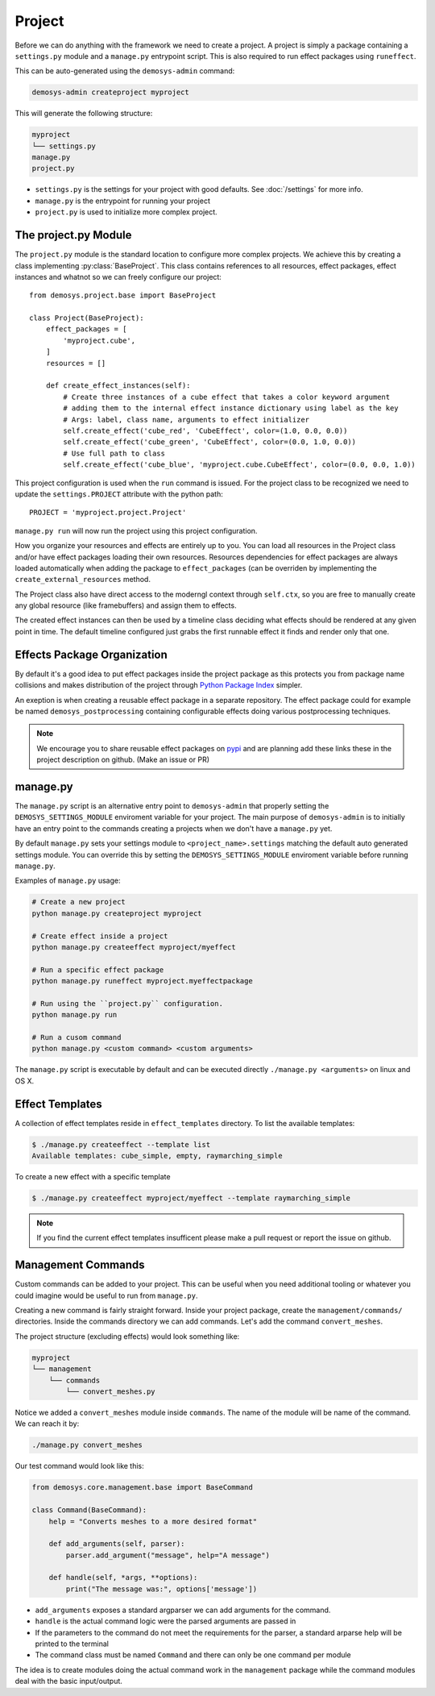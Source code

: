 
Project
=======

Before we can do anything with the framework we need to create a project.
A project is simply a package containing a ``settings.py`` module
and a ``manage.py`` entrypoint script.
This is also required to run effect packages using ``runeffect``.

This can be auto-generated using the ``demosys-admin`` command:

.. code:: shell

    demosys-admin createproject myproject

This will generate the following structure:

.. code-block:: shell

    myproject
    └── settings.py
    manage.py
    project.py

- ``settings.py`` is the settings for your project with good defaults. See
  :doc:`/settings` for more info.
- ``manage.py`` is the entrypoint for running your project
- ``project.py`` is used to initialize more complex project.

The project.py Module
---------------------

The ``project.py`` module is the standard location to configure more complex projects.
We achieve this by creating a class implementing :py:class:`BaseProject`.
This class contains references to all resources, effect packages, effect instances
and whatnot so we can freely configure our project::

    from demosys.project.base import BaseProject

    class Project(BaseProject):
        effect_packages = [
            'myproject.cube',
        ]
        resources = []

        def create_effect_instances(self):
            # Create three instances of a cube effect that takes a color keyword argument
            # adding them to the internal effect instance dictionary using label as the key
            # Args: label, class name, arguments to effect initializer
            self.create_effect('cube_red', 'CubeEffect', color=(1.0, 0.0, 0.0))
            self.create_effect('cube_green', 'CubeEffect', color=(0.0, 1.0, 0.0))
            # Use full path to class
            self.create_effect('cube_blue', 'myproject.cube.CubeEffect', color=(0.0, 0.0, 1.0))

This project configuration is used when the ``run`` command is issued.
For the project class to be recognized we need to update the ``settings.PROJECT``
attribute with the python path::

    PROJECT = 'myproject.project.Project'

``manage.py run`` will now run the project using this project configuration.

How you organize your resources and effects are entirely up to you. You can
load all resources in the Project class and/or have effect packages loading
their own resources. Resources dependencies for effect packages are always
loaded automatically when adding the package to ``effect_packages``
(can be overriden by implementing the ``create_external_resources`` method.

The Project class also have direct access to the moderngl context
through ``self.ctx``, so you are free to manually create any global
resource (like framebuffers) and assign them to effects.

The created effect instances can then be used by a timeline class deciding what
effects should be rendered at any given point in time.
The default timeline configured just grabs the first runnable effect it finds and render only that one.


Effects Package Organization
----------------------------

By default it's a good idea to put effect packages inside the project package as
this protects you from package name collisions and makes distribution of the
project through `Python Package Index <https://pypi.org/>`_ simpler.

An exeption is when creating a reusable effect package in a separate repository.
The effect package could for example be named ``demosys_postprocessing``
containing configurable effects doing various postprocessing techniques.

.. Note:: We encourage you to share reusable effect packages on `pypi <https://pypi.org/>`_
          and are planning add these links these in the project description on github.
          (Make an issue or PR)

manage.py
---------

The ``manage.py`` script is an alternative entry point to ``demosys-admin``
that properly setting the ``DEMOSYS_SETTINGS_MODULE`` enviroment variable
for your project. The main purpose of ``demosys-admin`` is to initially have an entry point
to the commands creating a projects when we don't have a ``manage.py`` yet.

By default ``manage.py`` sets your settings module to ``<project_name>.settings``
matching the default auto generated settings module. You can override this
by setting the ``DEMOSYS_SETTINGS_MODULE`` enviroment variable before
running ``manage.py``.

Examples of ``manage.py`` usage:

.. code-block:: shell

    # Create a new project
    python manage.py createproject myproject

    # Create effect inside a project
    python manage.py createeffect myproject/myeffect

    # Run a specific effect package
    python manage.py runeffect myproject.myeffectpackage

    # Run using the ``project.py`` configuration.
    python manage.py run

    # Run a cusom command
    python manage.py <custom command> <custom arguments>

The ``manage.py`` script is executable by default and can be executed directly
``./manage.py <arguments>`` on linux and OS X. 

Effect Templates
----------------

A collection of effect templates reside in ``effect_templates`` directory.
To list the available templates:

.. code-block:: shell

    $ ./manage.py createeffect --template list
    Available templates: cube_simple, empty, raymarching_simple

To create a new effect with a specific template

.. code-block:: shell

    $ ./manage.py createeffect myproject/myeffect --template raymarching_simple

.. Note::

    If you find the current effect templates insufficent
    please make a pull request or report the issue on github.

Management Commands
-------------------

Custom commands can be added to your project. This can be useful when you need
additional tooling or whatever you could imagine would be useful to run from
``manage.py``.

Creating a new command is fairly straight forward. Inside your project package,
create the ``management/commands/`` directories. Inside the commands directory
we can add commands. Let's add the command ``convert_meshes``.

The project structure (excluding effects) would look something like:

.. code-block:: shell

    myproject
    └── management
        └── commands
            └── convert_meshes.py

Notice we added a ``convert_meshes`` module inside ``commands``. The name of the module
will be name of the command. We can reach it by:

.. code-block:: shell

    ./manage.py convert_meshes

Our test command would look like this:

.. code-block:: shell

    from demosys.core.management.base import BaseCommand

    class Command(BaseCommand):
        help = "Converts meshes to a more desired format"

        def add_arguments(self, parser):
            parser.add_argument("message", help="A message")

        def handle(self, *args, **options):
            print("The message was:", options['message'])

- ``add_arguments`` exposes a standard argparser we can add arguments for the
  command.
- ``handle`` is the actual command logic were the parsed arguments are passed
  in
- If the parameters to the command do not meet the requirements for the parser,
  a standard arparse help will be printed to the terminal
- The command class must be named ``Command`` and there can only be one command
  per module

The idea is to create modules doing the actual command work in the ``management``
package while the command modules deal with the basic input/output.